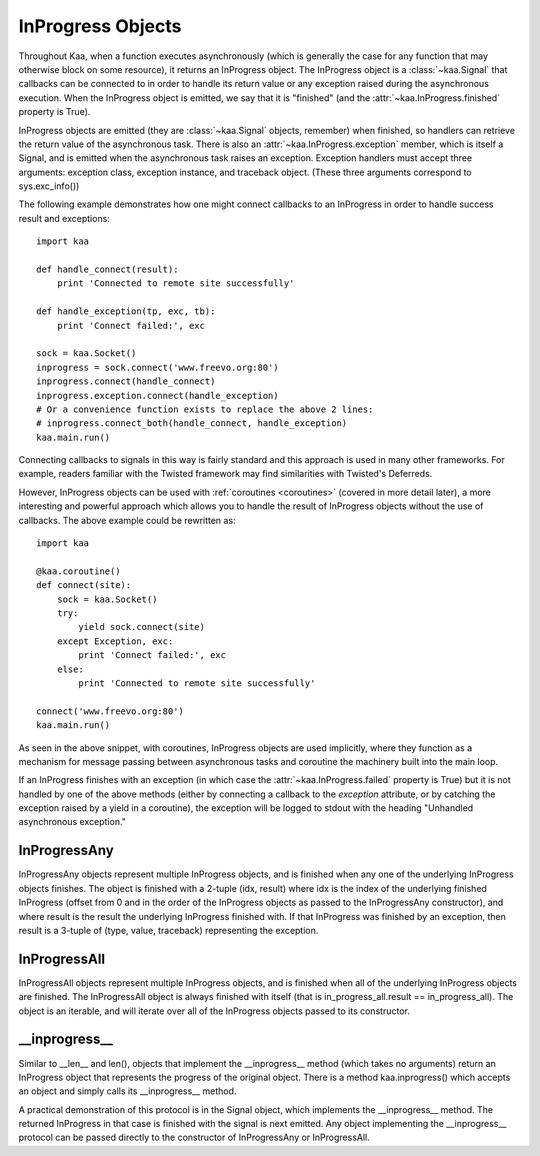 .. _inprogress:

InProgress Objects
==================

Throughout Kaa, when a function executes asynchronously (which is generally the
case for any function that may otherwise block on some resource), it returns an
InProgress object. The InProgress object is a :class:`~kaa.Signal` that
callbacks can be connected to in order to handle its return value or any
exception raised during the asynchronous execution. When the InProgress object
is emitted, we say that it is "finished" (and the
:attr:`~kaa.InProgress.finished` property is True).

InProgress objects are emitted (they are :class:`~kaa.Signal` objects,
remember) when finished, so handlers can retrieve the return value of the
asynchronous task. There is also an :attr:`~kaa.InProgress.exception` member,
which is itself a Signal, and is emitted when the asynchronous task raises an
exception. Exception handlers must accept three arguments: exception class,
exception instance, and traceback object.  (These three arguments correspond to
sys.exc_info())

The following example demonstrates how one might connect callbacks to an InProgress
in order to handle success result and exceptions::

    import kaa

    def handle_connect(result):
        print 'Connected to remote site successfully'

    def handle_exception(tp, exc, tb):
        print 'Connect failed:', exc
        
    sock = kaa.Socket()
    inprogress = sock.connect('www.freevo.org:80')
    inprogress.connect(handle_connect)
    inprogress.exception.connect(handle_exception)
    # Or a convenience function exists to replace the above 2 lines:
    # inprogress.connect_both(handle_connect, handle_exception)
    kaa.main.run()


Connecting callbacks to signals in this way is fairly standard and this
approach is used in many other frameworks.  For example, readers familiar
with the Twisted framework may find similarities with Twisted's Deferreds.

However, InProgress objects can be used with :ref:`coroutines <coroutines>`
(covered in more detail later), a more interesting and powerful approach which
allows you to handle the result of InProgress objects without the use of
callbacks.  The above example could be rewritten as::

    import kaa
    
    @kaa.coroutine()
    def connect(site):
        sock = kaa.Socket()
        try:
            yield sock.connect(site)
        except Exception, exc:
            print 'Connect failed:', exc
        else:
            print 'Connected to remote site successfully'

    connect('www.freevo.org:80')
    kaa.main.run()

As seen in the above snippet, with coroutines, InProgress objects are used
implicitly, where they function as a mechanism for message passing between
asynchronous tasks and coroutine the machinery built into the main loop.

If an InProgress finishes with an exception (in which case the
:attr:`~kaa.InProgress.failed` property is True) but it is not handled
by one of the above methods (either by connecting a callback to the
*exception* attribute, or by catching the exception raised by a yield
in a coroutine), the exception will be logged to stdout with the heading
"Unhandled asynchronous exception."


.. kaaclass:: kaa.InProgress

   .. automethods::
      :order: abort, connect, connect_both, execute, finish, throw, timeout, wait, waitfor
      :remove: Progress, is_finished, get_result

      .. method:: connect(callback, \*args, \*\*kwargs)

         Connects a callback to be invoked when the InProgress has
         returned normally (no exception raised).

         If the asynchronous task raises an exception, the InProgress
         finishes with that exception and the :attr:`~kaa.InProgress.exception`
         signal is emitted.

   .. autoproperties::
   .. autosignals::



InProgressAny
-------------

InProgressAny objects represent multiple InProgress objects, and is
finished when any one of the underlying InProgress objects
finishes. The object is finished with a 2-tuple (idx, result) where
idx is the index of the underlying finished InProgress (offset from 0
and in the order of the InProgress objects as passed to the
InProgressAny constructor), and where result is the result the
underlying InProgress finished with. If that InProgress was finished
by an exception, then result is a 3-tuple of (type, value, traceback)
representing the exception.

InProgressAll
-------------

InProgressAll objects represent multiple InProgress objects, and is
finished when all of the underlying InProgress objects are
finished. The InProgressAll object is always finished with itself
(that is in_progress_all.result == in_progress_all). The object is an
iterable, and will iterate over all of the InProgress objects passed
to its constructor.

__inprogress__
--------------

Similar to __len__ and len(), objects that implement the
__inprogress__ method (which takes no arguments) return an InProgress
object that represents the progress of the original object. There is a
method kaa.inprogress() which accepts an object and simply calls its
__inprogress__ method.

A practical demonstration of this protocol is in the Signal object,
which implements the __inprogress__ method. The returned InProgress in
that case is finished with the signal is next emitted. Any object
implementing the __inprogress__ protocol can be passed directly to the
constructor of InProgressAny or InProgressAll.
